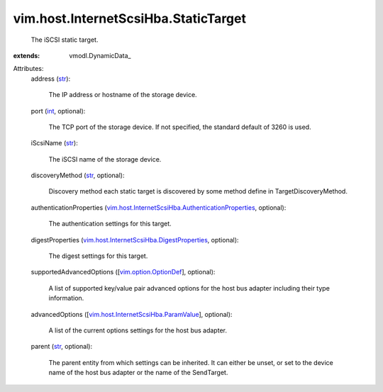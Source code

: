 
vim.host.InternetScsiHba.StaticTarget
=====================================
  The iSCSI static target.
:extends: vmodl.DynamicData_

Attributes:
    address (`str <https://docs.python.org/2/library/stdtypes.html>`_):

       The IP address or hostname of the storage device.
    port (`int <https://docs.python.org/2/library/stdtypes.html>`_, optional):

       The TCP port of the storage device. If not specified, the standard default of 3260 is used.
    iScsiName (`str <https://docs.python.org/2/library/stdtypes.html>`_):

       The iSCSI name of the storage device.
    discoveryMethod (`str <https://docs.python.org/2/library/stdtypes.html>`_, optional):

       Discovery method each static target is discovered by some method define in TargetDiscoveryMethod.
    authenticationProperties (`vim.host.InternetScsiHba.AuthenticationProperties <vim/host/InternetScsiHba/AuthenticationProperties.rst>`_, optional):

       The authentication settings for this target.
    digestProperties (`vim.host.InternetScsiHba.DigestProperties <vim/host/InternetScsiHba/DigestProperties.rst>`_, optional):

       The digest settings for this target.
    supportedAdvancedOptions ([`vim.option.OptionDef <vim/option/OptionDef.rst>`_], optional):

       A list of supported key/value pair advanced options for the host bus adapter including their type information.
    advancedOptions ([`vim.host.InternetScsiHba.ParamValue <vim/host/InternetScsiHba/ParamValue.rst>`_], optional):

       A list of the current options settings for the host bus adapter.
    parent (`str <https://docs.python.org/2/library/stdtypes.html>`_, optional):

       The parent entity from which settings can be inherited. It can either be unset, or set to the device name of the host bus adapter or the name of the SendTarget.

